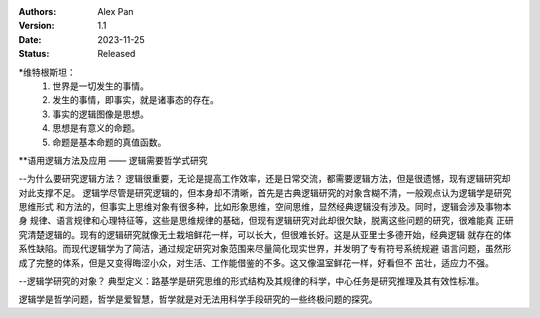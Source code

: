 .. Alex Pan 版权所有 2023

:Authors: Alex Pan
:Version: 1.1
:Date: 2023-11-25
:Status: Released

*维特根斯坦：
    1. 世界是一切发生的事情。
    2. 发生的事情，即事实，就是诸事态的存在。
    3. 事实的逻辑图像是思想。
    4. 思想是有意义的命题。
    5. 命题是基本命题的真值函数。

**语用逻辑方法及应用 —— 逻辑需要哲学式研究

--为什么要研究逻辑方法？
逻辑很重要，无论是提高工作效率，还是日常交流，都需要逻辑方法，但是很遗憾，现有逻辑研究却对此支撑不足。
逻辑学尽管是研究逻辑的，但本身却不清晰，首先是古典逻辑研究的对象含糊不清，一般观点认为逻辑学是研究思维形式
和方法的，但事实上思维对象有很多种，比如形象思维，空间思维，显然经典逻辑没有涉及。同时，逻辑会涉及事物本身
规律、语言规律和心理特征等，这些是思维规律的基础，但现有逻辑研究对此却很欠缺，脱离这些问题的研究，很难能真
正研究清楚逻辑的。现有的逻辑研究就像无土栽培鲜花一样，可以长大，但很难长好。这是从亚里士多德开始，经典逻辑
就存在的体系性缺陷。而现代逻辑学为了简洁，通过规定研究对象范围来尽量简化现实世界，并发明了专有符号系统规避
语言问题，虽然形成了完整的体系，但是又变得晦涩小众，对生活、工作能借鉴的不多。这又像温室鲜花一样，好看但不
茁壮，适应力不强。

--逻辑学研究的对象？
典型定义：路基学是研究思维的形式结构及其规律的科学，中心任务是研究推理及其有效性标准。

逻辑学是哲学问题，哲学是爱智慧，哲学就是对无法用科学手段研究的一些终极问题的探究。

